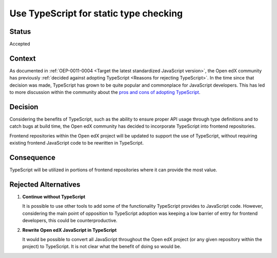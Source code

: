.. _Use TypeScript:

Use TypeScript for static type checking
#######################################

Status
******

Accepted

Context
*******

As documented in :ref:`OEP-0011-0004 <Target the latest standardized JavaScript version>`, the Open edX community has previously
:ref:`decided against adopting TypeScript <Reasons for rejecting TypeScript>`. In the time
since that decision was made, TypeScript has grown to be quite popular and commonplace for JavaScript developers.
This has led to more discussion within the community about the `pros and cons of adopting TypeScript`_.

Decision
********

Considering the benefits of TypeScript, such as the ability to ensure proper API usage
through type definitions and to catch bugs at build time, the Open edX community has decided
to incorporate TypeScript into frontend repositories.

Frontend repositories within the Open edX project will be updated to support the use of TypeScript, without
requiring existing frontend JavaScript code to be rewritten in TypeScript.

Consequence
***********

TypeScript will be utilized in portions of frontend repositories where it can provide the most value.

Rejected Alternatives
*********************

1. **Continue without TypeScript**

   It is possible to use other tools to add some of the functionality TypeScript provides
   to JavaScript code. However, considering the main point of opposition to TypeScript adoption
   was keeping a low barrier of entry for frontend developers, this could be counterproductive.

2. **Rewrite Open edX JavaScript in TypeScript**

   It would be possible to convert all JavaScript throughout the Open edX project (or any given
   repository within the project) to TypeScript. It is not clear what the benefit of doing so would
   be.

.. _pros and cons of adopting TypeScript: https://github.com/openedx/paragon/discussions/1186
